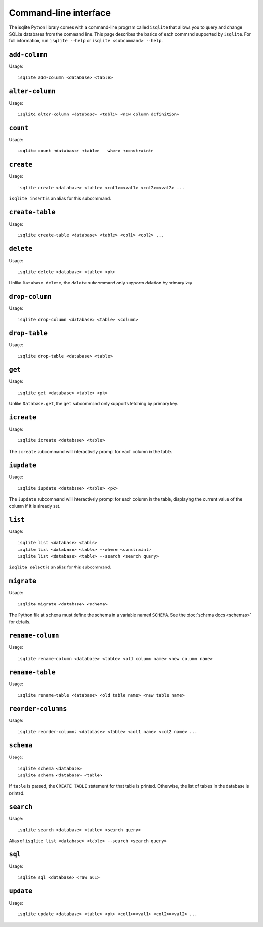 Command-line interface
======================

The isqlite Python library comes with a command-line program called ``isqlite`` that allows you to query and change SQLite databases from the command line. This page describes the basics of each command supported by ``isqlite``. For full information, run ``isqlite --help`` or ``isqlite <subcommand> --help``.


``add-column``
--------------

Usage::

   isqlite add-column <database> <table>


``alter-column``
----------------

Usage::

   isqlite alter-column <database> <table> <new column definition>


``count``
---------

Usage::

   isqlite count <database> <table> --where <constraint>


``create``
----------

Usage::

   isqlite create <database> <table> <col1>=<val1> <col2>=<val2> ...

``isqlite insert`` is an alias for this subcommand.


``create-table``
----------------

Usage::

   isqlite create-table <database> <table> <col1> <col2> ...


``delete``
----------

Usage::

   isqlite delete <database> <table> <pk>

Unlike ``Database.delete``, the ``delete`` subcommand only supports deletion by primary key.


``drop-column``
---------------

Usage::

   isqlite drop-column <database> <table> <column>


``drop-table``
--------------

Usage::

   isqlite drop-table <database> <table>


``get``
-------

Usage::

   isqlite get <database> <table> <pk>

Unlike ``Database.get``, the ``get`` subcommand only supports fetching by primary key.


``icreate``
-----------

Usage::

    isqlite icreate <database> <table>

The ``icreate`` subcommand will interactively prompt for each column in the table.


``iupdate``
-----------

Usage::

    isqlite iupdate <database> <table> <pk>

The ``iupdate`` subcommand will interactively prompt for each column in the table, displaying the current value of the column if it is already set.


``list``
----------

Usage::

   isqlite list <database> <table>
   isqlite list <database> <table> --where <constraint>
   isqlite list <database> <table> --search <search query>

``isqlite select`` is an alias for this subcommand.


``migrate``
-----------

Usage::

   isqlite migrate <database> <schema>

The Python file at ``schema`` must define the schema in a variable named ``SCHEMA``. See the :doc:`schema docs <schemas>` for details.


``rename-column``
-----------------

Usage::

   isqlite rename-column <database> <table> <old column name> <new column name>


``rename-table``
----------------

Usage::

   isqlite rename-table <database> <old table name> <new table name>


``reorder-columns``
-------------------

Usage::

   isqlite reorder-columns <database> <table> <col1 name> <col2 name> ...


``schema``
----------

Usage::

   isqlite schema <database>
   isqlite schema <database> <table>

If ``table`` is passed, the ``CREATE TABLE`` statement for that table is printed. Otherwise, the list of tables in the database is printed.


``search``
----------

Usage::

   isqlite search <database> <table> <search query>

Alias of ``isqlite list <database> <table> --search <search query>``


``sql``
-------

Usage::

   isqlite sql <database> <raw SQL>


``update``
----------

Usage::

   isqlite update <database> <table> <pk> <col1>=<val1> <col2>=<val2> ...
